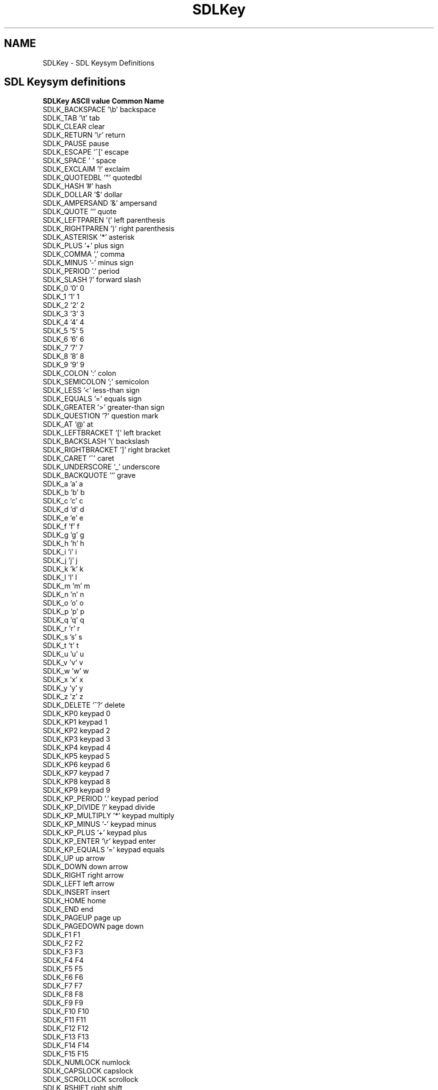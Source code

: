 .TH "SDLKey" "3" "Wed 11 Oct 2000, 22:28" "SDL" "SDL API Reference"
.SH "NAME"
SDLKey \- SDL Keysym Definitions
.SH "SDL Keysym definitions"
.PP
\fBSDLKey               ASCII value    Common Name\fR
.nf
\f(CWSDLK_BACKSPACE       '\\b'           backspace
SDLK_TAB             '\\t'           tab
SDLK_CLEAR                          clear
SDLK_RETURN          '\\r'           return
SDLK_PAUSE                          pause
SDLK_ESCAPE          '^['           escape
SDLK_SPACE           ' '            space
SDLK_EXCLAIM         '!'            exclaim
SDLK_QUOTEDBL        '"'            quotedbl
SDLK_HASH            '#'            hash
SDLK_DOLLAR          '$'            dollar
SDLK_AMPERSAND       '&'            ampersand
SDLK_QUOTE           '''            quote
SDLK_LEFTPAREN       '('            left parenthesis
SDLK_RIGHTPAREN      ')'            right parenthesis
SDLK_ASTERISK        '*'            asterisk
SDLK_PLUS            '+'            plus sign
SDLK_COMMA           ','            comma
SDLK_MINUS           '-'            minus sign
SDLK_PERIOD          '.'            period
SDLK_SLASH           '/'            forward slash
SDLK_0               '0'            0
SDLK_1               '1'            1
SDLK_2               '2'            2
SDLK_3               '3'            3
SDLK_4               '4'            4
SDLK_5               '5'            5
SDLK_6               '6'            6
SDLK_7               '7'            7
SDLK_8               '8'            8
SDLK_9               '9'            9
SDLK_COLON           ':'            colon
SDLK_SEMICOLON       ';'            semicolon
SDLK_LESS            '<'            less-than sign
SDLK_EQUALS          '='            equals sign
SDLK_GREATER         '>'            greater-than sign
SDLK_QUESTION        '?'            question mark
SDLK_AT              '@'            at
SDLK_LEFTBRACKET     '['            left bracket
SDLK_BACKSLASH       '\\'            backslash
SDLK_RIGHTBRACKET    ']'            right bracket
SDLK_CARET           '^'            caret
SDLK_UNDERSCORE      '_'            underscore
SDLK_BACKQUOTE       '`'            grave
SDLK_a               'a'            a
SDLK_b               'b'            b
SDLK_c               'c'            c
SDLK_d               'd'            d
SDLK_e               'e'            e
SDLK_f               'f'            f
SDLK_g               'g'            g
SDLK_h               'h'            h
SDLK_i               'i'            i
SDLK_j               'j'            j
SDLK_k               'k'            k
SDLK_l               'l'            l
SDLK_m               'm'            m
SDLK_n               'n'            n
SDLK_o               'o'            o
SDLK_p               'p'            p
SDLK_q               'q'            q
SDLK_r               'r'            r
SDLK_s               's'            s
SDLK_t               't'            t
SDLK_u               'u'            u
SDLK_v               'v'            v
SDLK_w               'w'            w
SDLK_x               'x'            x
SDLK_y               'y'            y
SDLK_z               'z'            z
SDLK_DELETE          '^?'           delete
SDLK_KP0                            keypad 0
SDLK_KP1                            keypad 1
SDLK_KP2                            keypad 2
SDLK_KP3                            keypad 3
SDLK_KP4                            keypad 4
SDLK_KP5                            keypad 5
SDLK_KP6                            keypad 6
SDLK_KP7                            keypad 7
SDLK_KP8                            keypad 8
SDLK_KP9                            keypad 9
SDLK_KP_PERIOD       '.'            keypad period
SDLK_KP_DIVIDE       '/'            keypad divide
SDLK_KP_MULTIPLY     '*'            keypad multiply
SDLK_KP_MINUS        '-'            keypad minus
SDLK_KP_PLUS         '+'            keypad plus
SDLK_KP_ENTER        '\\r'           keypad enter
SDLK_KP_EQUALS       '='            keypad equals
SDLK_UP                             up arrow
SDLK_DOWN                           down arrow
SDLK_RIGHT                          right arrow
SDLK_LEFT                           left arrow
SDLK_INSERT                         insert
SDLK_HOME                           home
SDLK_END                            end
SDLK_PAGEUP                         page up
SDLK_PAGEDOWN                       page down
SDLK_F1                             F1
SDLK_F2                             F2
SDLK_F3                             F3
SDLK_F4                             F4
SDLK_F5                             F5
SDLK_F6                             F6
SDLK_F7                             F7
SDLK_F8                             F8
SDLK_F9                             F9
SDLK_F10                            F10
SDLK_F11                            F11
SDLK_F12                            F12
SDLK_F13                            F13
SDLK_F14                            F14
SDLK_F15                            F15
SDLK_NUMLOCK                        numlock
SDLK_CAPSLOCK                       capslock
SDLK_SCROLLOCK                      scrollock
SDLK_RSHIFT                         right shift
SDLK_LSHIFT                         left shift
SDLK_RCTRL                          right ctrl
SDLK_LCTRL                          left ctrl
SDLK_RALT                           right alt
SDLK_LALT                           left alt
SDLK_RMETA                          right meta
SDLK_LMETA                          left meta
SDLK_LSUPER                         left windows key
SDLK_RSUPER                         right windows key
SDLK_MODE                           mode shift
SDLK_HELP                           help
SDLK_PRINT                          print-screen
SDLK_SYSREQ                         SysRq
SDLK_BREAK                          break
SDLK_MENU                           menu
SDLK_POWER                          power
SDLK_EURO                           euro\fR
.fi


.SH "SDL modifier definitions"
.PP
\fBSDL Modifier    Meaning\fR
.nf
\f(CWKMOD_NONE       No modifiers applicable
KMOD_NUM        Numlock is down
KMOD_CAPS       Capslock is down
KMOD_LCTRL      Left Control is down
KMOD_RCTRL      Right Control is down
KMOD_RSHIFT     Right Shift is down
KMOD_LSHIFT     Left Shift is down
KMOD_RALT       Right Alt is down
KMOD_LALT       Left Alt is down
KMOD_CTRL       A Control key is down
KMOD_SHIFT      A Shift key is down
KMOD_ALT        An Alt key is down\fR
.fi

